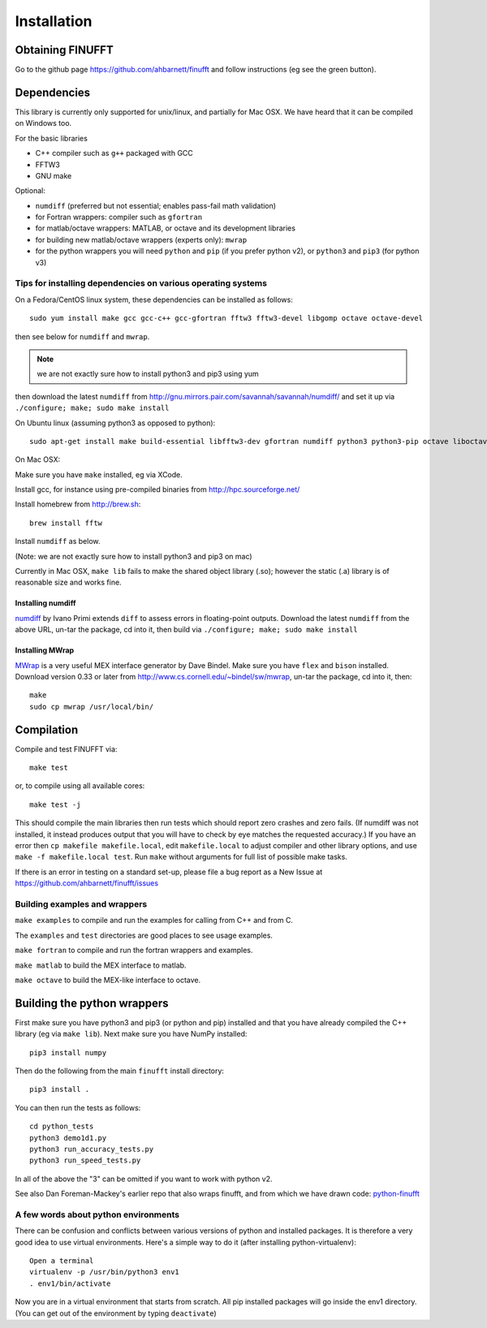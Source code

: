 Installation
============

Obtaining FINUFFT
*****************

Go to the github page https://github.com/ahbarnett/finufft and
follow instructions (eg see the green button).


Dependencies
************

This library is currently only supported for unix/linux,
and partially for Mac OSX. We have heard that it can be compiled
on Windows too.

For the basic libraries

* C++ compiler such as ``g++`` packaged with GCC
* FFTW3
* GNU make

Optional:

* ``numdiff`` (preferred but not essential; enables pass-fail math validation)
* for Fortran wrappers: compiler such as ``gfortran``
* for matlab/octave wrappers: MATLAB, or octave and its development libraries
* for building new matlab/octave wrappers (experts only): ``mwrap``
* for the python wrappers you will need ``python`` and ``pip`` (if you prefer python v2), or ``python3`` and ``pip3`` (for python v3)


Tips for installing dependencies on various operating systems
~~~~~~~~~~~~~~~~~~~~~~~~~~~~~~~~~~~~~~~~~~~~~~~~~~~~~~~~~~~~~

On a Fedora/CentOS linux system, these dependencies can be installed as follows::

  sudo yum install make gcc gcc-c++ gcc-gfortran fftw3 fftw3-devel libgomp octave octave-devel

then see below for ``numdiff`` and ``mwrap``.

.. note::

   we are not exactly sure how to install python3 and pip3 using yum

then download the latest ``numdiff`` from http://gnu.mirrors.pair.com/savannah/savannah/numdiff/ and set it up via ``./configure; make; sudo make install``

On Ubuntu linux (assuming python3 as opposed to python)::

  sudo apt-get install make build-essential libfftw3-dev gfortran numdiff python3 python3-pip octave liboctave-dev

On Mac OSX:

Make sure you have ``make`` installed, eg via XCode.

Install gcc, for instance using pre-compiled binaries from
http://hpc.sourceforge.net/

Install homebrew from http://brew.sh::

  brew install fftw

Install ``numdiff`` as below.

(Note: we are not exactly sure how to install python3 and pip3 on mac)

Currently in Mac OSX, ``make lib`` fails to make the shared object library (.so);
however the static (.a) library is of reasonable size and works fine.


Installing numdiff
------------------

`numdiff <http://www.nongnu.org/numdiff>`_ by Ivano Primi extends ``diff`` to assess errors in floating-point outputs.
Download the latest ``numdiff`` from the above URL, un-tar the package, cd into it, then build via ``./configure; make; sudo make install``

Installing MWrap
----------------

`MWrap <http://www.cs.cornell.edu/~bindel/sw/mwrap>`_
is a very useful MEX interface generator by Dave Bindel.
Make sure you have ``flex`` and ``bison`` installed.
Download version 0.33 or later from http://www.cs.cornell.edu/~bindel/sw/mwrap, un-tar the package, cd into it, then::
  
  make
  sudo cp mwrap /usr/local/bin/

Compilation
***********

Compile and test FINUFFT via::

  make test

or, to compile using all available cores::

  make test -j

This should compile the main libraries then run tests which should report zero crashes and zero fails. (If numdiff was not installed, it instead produces output that you will have to check by eye matches the requested accuracy.)
If you have an error then ``cp makefile makefile.local``,
edit ``makefile.local`` to adjust compiler and other library options,
and use ``make -f makefile.local test``.
Run ``make`` without arguments for full list of possible make tasks.

If there is an error in testing on a standard set-up,
please file a bug report as a New
Issue at https://github.com/ahbarnett/finufft/issues


Building examples and wrappers
~~~~~~~~~~~~~~~~~~~~~~~~~~~~~~

``make examples`` to compile and run the examples for calling from C++ and from C.

The ``examples`` and ``test`` directories are good places to see usage examples.

``make fortran`` to compile and run the fortran wrappers and examples.

``make matlab`` to build the MEX interface to matlab.

``make octave`` to build the MEX-like interface to octave.


Building the python wrappers
****************************

First make sure you have python3 and pip3 (or python and pip) installed and that you have already compiled the C++ library (eg via ``make lib``). Next make
sure you have NumPy installed::
  
  pip3 install numpy

Then do the following from the main ``finufft`` install directory::

  pip3 install .

You can then run the tests as follows::

  cd python_tests
  python3 demo1d1.py
  python3 run_accuracy_tests.py
  python3 run_speed_tests.py

In all of the above the "3" can be omitted if you want to work with python v2.

See also Dan Foreman-Mackey's earlier repo that also wraps finufft, and from which we have drawn code: `python-finufft <https://github.com/dfm/python-finufft>`_


A few words about python environments
~~~~~~~~~~~~~~~~~~~~~~~~~~~~~~~~~~~~~

There can be confusion and conflicts between various versions of python and installed packages. It is therefore a very good idea to use virtual environments. Here's a simple way to do it (after installing python-virtualenv)::

  Open a terminal
  virtualenv -p /usr/bin/python3 env1
  . env1/bin/activate

Now you are in a virtual environment that starts from scratch. All pip installed packages will go inside the env1 directory. (You can get out of the environment by typing ``deactivate``)
